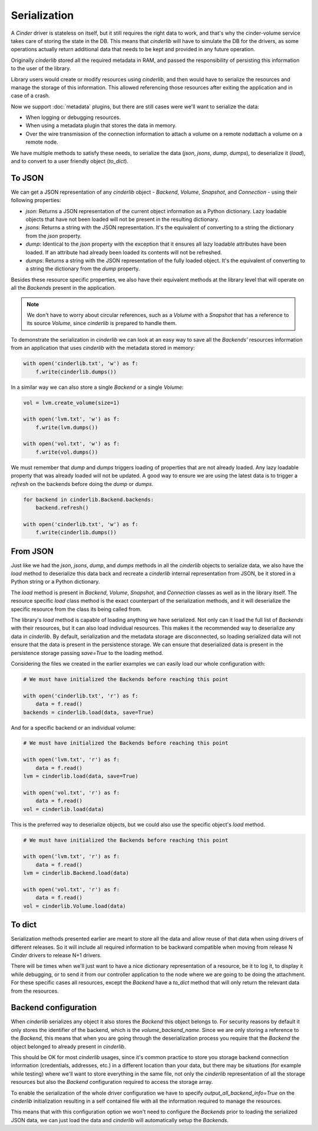 =============
Serialization
=============

A *Cinder* driver is stateless on itself, but it still requires the right data
to work, and that's why the cinder-volume service takes care of storing the
state in the DB.  This means that *cinderlib* will have to simulate the DB for
the drivers, as some operations actually return additional data that needs to
be kept and provided in any future operation.

Originally *cinderlib* stored all the required metadata in RAM, and passed the
responsibility of persisting this information to the user of the library.

Library users would create or modify resources using *cinderlib*, and then
would have to serialize the resources and manage the storage of this
information.  This allowed referencing those resources after exiting the
application and in case of a crash.

Now we support :doc:`metadata` plugins, but there are still cases were we'll
want to serialize the data:

- When logging or debugging resources.
- When using a metadata plugin that stores the data in memory.
- Over the wire transmission of the connection information to attach a volume
  on a remote nodattach a volume on a remote node.

We have multiple methods to satisfy these needs, to serialize the data (`json`,
`jsons`, `dump`, `dumps`), to deserialize it (`load`), and to convert to a user
friendly object (`to_dict`).

To JSON
-------

We can get a JSON representation of any *cinderlib* object - *Backend*,
*Volume*, *Snapshot*, and *Connection* - using their following properties:

- `json`: Returns a JSON representation of the current object information as a
  Python dictionary.  Lazy loadable objects that have not been loaded will not
  be present in the resulting dictionary.

- `jsons`: Returns a string with the JSON representation.  It's the equivalent
  of converting to a string the dictionary from the `json` property.

- `dump`: Identical to the `json` property with the exception that it ensures
  all lazy loadable attributes have been loaded.  If an attribute had already
  been loaded its contents will not be refreshed.

- `dumps`: Returns a string with the JSON representation of the fully loaded
  object.  It's the equivalent of converting to a string the dictionary from
  the `dump` property.

Besides these resource specific properties, we also have their equivalent
methods at the library level that will operate on all the *Backends* present in
the application.

.. note::

    We don't have to worry about circular references, such as a *Volume* with a
    *Snapshot* that has a reference to its source  *Volume*,  since *cinderlib*
    is prepared to handle them.

To demonstrate the serialization in *cinderlib* we can look at an easy way to
save all the *Backends'* resources information from an application that uses
*cinderlib* with the metadata stored in memory:

.. code-block:: python

    with open('cinderlib.txt', 'w') as f:
        f.write(cinderlib.dumps())

In a similar way we can also store a single *Backend* or a single *Volume*:

.. code-block:: python

    vol = lvm.create_volume(size=1)

    with open('lvm.txt', 'w') as f:
        f.write(lvm.dumps())

    with open('vol.txt', 'w') as f:
        f.write(vol.dumps())

We must remember that `dump` and `dumps` triggers loading of properties that
are not already loaded.  Any lazy loadable property that was already loaded
will not be updated.  A good way to ensure we are using the latest data is to
trigger a `refresh` on the backends before doing the `dump` or `dumps`.

.. code-block:: python

    for backend in cinderlib.Backend.backends:
        backend.refresh()

    with open('cinderlib.txt', 'w') as f:
        f.write(cinderlib.dumps())

From JSON
---------

Just like we had the `json`, `jsons`, `dump`, and `dumps` methods in all the
*cinderlib* objects to serialize data, we also have the `load` method to
deserialize this data back and recreate a *cinderlib* internal representation
from JSON, be it stored in a Python string or a Python dictionary.

The `load` method is present in *Backend*, *Volume*, *Snapshot*, and
*Connection* classes as well as in the library itself.  The resource specific
`load` class method is the exact counterpart of the serialization methods, and
it will deserialize the specific resource from the class its being called from.

The library's `load` method is capable of loading anything we have serialized.
Not only can it load the full list of *Backends* with their resources, but it
can also load individual resources.  This makes it the recommended way to
deserialize any data in *cinderlib*.  By default, serialization and the
metadata storage are disconnected, so loading serialized data will not ensure
that the data is present in the persistence storage.  We can ensure that
deserialized data is present in the persistence storage passing `save=True` to
the loading method.

Considering the files we created in the earlier examples we can easily load our
whole configuration with:

.. code-block:: python

    # We must have initialized the Backends before reaching this point

    with open('cinderlib.txt', 'r') as f:
        data = f.read()
    backends = cinderlib.load(data, save=True)

And for a specific backend or an individual volume:

.. code-block:: python

    # We must have initialized the Backends before reaching this point

    with open('lvm.txt', 'r') as f:
        data = f.read()
    lvm = cinderlib.load(data, save=True)

    with open('vol.txt', 'r') as f:
        data = f.read()
    vol = cinderlib.load(data)

This is the preferred way to deserialize objects, but we could also use the
specific object's `load` method.

.. code-block:: python

    # We must have initialized the Backends before reaching this point

    with open('lvm.txt', 'r') as f:
        data = f.read()
    lvm = cinderlib.Backend.load(data)

    with open('vol.txt', 'r') as f:
        data = f.read()
    vol = cinderlib.Volume.load(data)

To dict
-------

Serialization methods presented earlier are meant to store all the data and
allow reuse of that data when using drivers of different releases.  So it will
include all required information to be backward compatible when moving from
release N *Cinder* drivers to release N+1 drivers.

There will be times when we'll just want to have a nice dictionary
representation of a resource, be it to log it, to display it while debugging,
or to send it from our controller application to the node where we are going to
be doing the attachment.  For these specific cases all resources, except the
*Backend* have a `to_dict` method that will only return the relevant data from
the resources.


Backend configuration
---------------------

When *cinderlib* serializes any object it also stores the *Backend* this object
belongs to.  For security reasons by default it only stores the identifier of
the backend, which is the `volume_backend_name`.  Since we are only storing a
reference to the *Backend*, this means that when you are going through the
deserialization process you require that the *Backend* the object belonged to
already present in *cinderlib*.

This should be OK for most *cinderlib* usages, since it's common practice to
store you storage backend connection information (credentials, addresses, etc.)
in a different location than your data, but there may be situations (for
example while testing) where we'll want to store everything in the same file,
not only the *cinderlib* representation of all the storage resources but also
the *Backend* configuration required to access the storage array.

To enable the serialization of the whole driver configuration we have to
specify `output_all_backend_info=True` on the *cinderlib* initialization
resulting in a self contained file with all the information required to manage
the resources.

This means that with this configuration option we won't need to configure the
*Backends* prior to loading the serialized JSON data, we can just load the data
and *cinderlib* will automatically setup the *Backends*.
